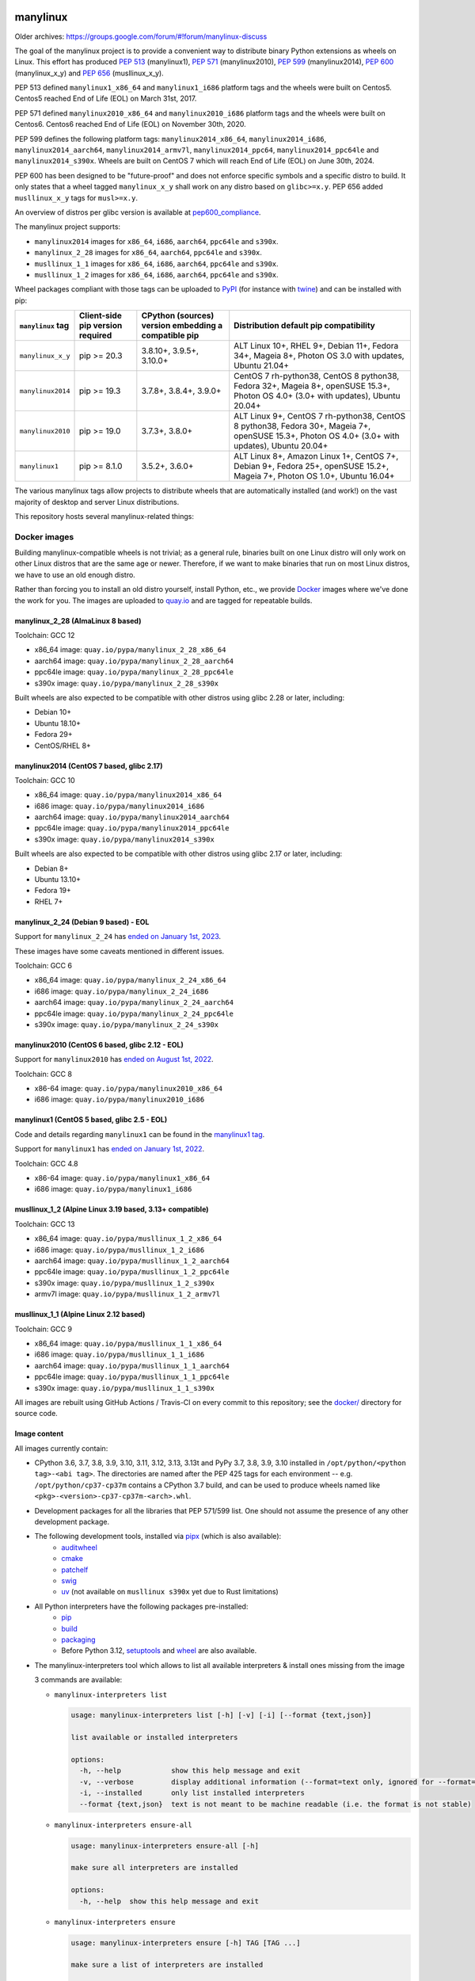 manylinux
=========

Older archives: https://groups.google.com/forum/#!forum/manylinux-discuss

The goal of the manylinux project is to provide a convenient way to
distribute binary Python extensions as wheels on Linux.
This effort has produced `PEP 513 <https://www.python.org/dev/peps/pep-0513/>`_ (manylinux1),
`PEP 571 <https://www.python.org/dev/peps/pep-0571/>`_ (manylinux2010),
`PEP 599 <https://www.python.org/dev/peps/pep-0599/>`_ (manylinux2014),
`PEP 600 <https://www.python.org/dev/peps/pep-0600/>`_ (manylinux_x_y) and
`PEP 656 <https://www.python.org/dev/peps/pep-0656/>`_ (musllinux_x_y).

PEP 513 defined ``manylinux1_x86_64`` and ``manylinux1_i686`` platform tags
and the wheels were built on Centos5. Centos5 reached End of Life (EOL) on
March 31st, 2017.

PEP 571 defined ``manylinux2010_x86_64`` and ``manylinux2010_i686`` platform
tags and the wheels were built on Centos6. Centos6 reached End of Life (EOL)
on November 30th, 2020.

PEP 599 defines the following platform tags: ``manylinux2014_x86_64``,
``manylinux2014_i686``, ``manylinux2014_aarch64``, ``manylinux2014_armv7l``,
``manylinux2014_ppc64``, ``manylinux2014_ppc64le`` and ``manylinux2014_s390x``.
Wheels are built on CentOS 7 which will reach End of Life (EOL) on June 30th,
2024.

PEP 600 has been designed to be "future-proof" and does not enforce specific symbols and a specific distro to build.
It only states that a wheel tagged ``manylinux_x_y`` shall work on any distro based on ``glibc>=x.y``. PEP 656 added
``musllinux_x_y`` tags for ``musl>=x.y``.

An overview of distros per glibc version is available at `pep600_compliance <https://github.com/mayeut/pep600_compliance?tab=readme-ov-file#distro-compatibility>`_.

The manylinux project supports:

- ``manylinux2014`` images for ``x86_64``, ``i686``, ``aarch64``, ``ppc64le`` and ``s390x``.

- ``manylinux_2_28`` images for ``x86_64``, ``aarch64``, ``ppc64le`` and ``s390x``.

- ``musllinux_1_1`` images for ``x86_64``, ``i686``, ``aarch64``, ``ppc64le`` and ``s390x``.

- ``musllinux_1_2`` images for ``x86_64``, ``i686``, ``aarch64``, ``ppc64le`` and ``s390x``.


Wheel packages compliant with those tags can be uploaded to
`PyPI <https://pypi.python.org>`_ (for instance with `twine
<https://pypi.python.org/pypi/twine>`_) and can be installed with
pip:

+-------------------+------------------+----------------------------+-------------------------------------------+
| ``manylinux`` tag | Client-side pip  | CPython (sources) version  | Distribution default pip compatibility    |
|                   | version required | embedding a compatible pip |                                           |
+===================+==================+============================+===========================================+
| ``manylinux_x_y`` | pip >= 20.3      | 3.8.10+, 3.9.5+, 3.10.0+   | ALT Linux 10+, RHEL 9+, Debian 11+,       |
|                   |                  |                            | Fedora 34+, Mageia 8+,                    |
|                   |                  |                            | Photon OS 3.0 with updates,               |
|                   |                  |                            | Ubuntu 21.04+                             |
+-------------------+------------------+----------------------------+-------------------------------------------+
| ``manylinux2014`` | pip >= 19.3      | 3.7.8+, 3.8.4+, 3.9.0+     | CentOS 7 rh-python38, CentOS 8 python38,  |
|                   |                  |                            | Fedora 32+, Mageia 8+, openSUSE 15.3+,    |
|                   |                  |                            | Photon OS 4.0+ (3.0+ with updates),       |
|                   |                  |                            | Ubuntu 20.04+                             |
+-------------------+------------------+----------------------------+-------------------------------------------+
| ``manylinux2010`` | pip >= 19.0      | 3.7.3+, 3.8.0+             | ALT Linux 9+, CentOS 7 rh-python38,       |
|                   |                  |                            | CentOS 8 python38, Fedora 30+, Mageia 7+, |
|                   |                  |                            | openSUSE 15.3+,                           |
|                   |                  |                            | Photon OS 4.0+ (3.0+ with updates),       |
|                   |                  |                            | Ubuntu 20.04+                             |
+-------------------+------------------+----------------------------+-------------------------------------------+
| ``manylinux1``    | pip >= 8.1.0     | 3.5.2+, 3.6.0+             | ALT Linux 8+, Amazon Linux 1+, CentOS 7+, |
|                   |                  |                            | Debian 9+, Fedora 25+, openSUSE 15.2+,    |
|                   |                  |                            | Mageia 7+, Photon OS 1.0+, Ubuntu 16.04+  |
+-------------------+------------------+----------------------------+-------------------------------------------+

The various manylinux tags allow projects to distribute wheels that are
automatically installed (and work!) on the vast majority of desktop
and server Linux distributions.

This repository hosts several manylinux-related things:


Docker images
-------------

Building manylinux-compatible wheels is not trivial; as a general
rule, binaries built on one Linux distro will only work on other Linux
distros that are the same age or newer. Therefore, if we want to make
binaries that run on most Linux distros, we have to use an old enough
distro.


Rather than forcing you to install an old distro yourself, install Python,
etc., we provide `Docker <https://docker.com/>`_ images where we've
done the work for you. The images are uploaded to `quay.io`_ and are tagged
for repeatable builds.


manylinux_2_28 (AlmaLinux 8 based)
~~~~~~~~~~~~~~~~~~~~~~~~~~~~~~~~~~

Toolchain: GCC 12

- x86_64 image: ``quay.io/pypa/manylinux_2_28_x86_64``
- aarch64 image: ``quay.io/pypa/manylinux_2_28_aarch64``
- ppc64le image: ``quay.io/pypa/manylinux_2_28_ppc64le``
- s390x image: ``quay.io/pypa/manylinux_2_28_s390x``

Built wheels are also expected to be compatible with other
distros using glibc 2.28 or later, including:

- Debian 10+
- Ubuntu 18.10+
- Fedora 29+
- CentOS/RHEL 8+


manylinux2014 (CentOS 7 based, glibc 2.17)
~~~~~~~~~~~~~~~~~~~~~~~~~~~~~~~~~~~~~~~~~~

Toolchain: GCC 10

- x86_64 image: ``quay.io/pypa/manylinux2014_x86_64``
- i686 image: ``quay.io/pypa/manylinux2014_i686``
- aarch64 image: ``quay.io/pypa/manylinux2014_aarch64``
- ppc64le image: ``quay.io/pypa/manylinux2014_ppc64le``
- s390x image: ``quay.io/pypa/manylinux2014_s390x``

Built wheels are also expected to be compatible with other
distros using glibc 2.17 or later, including:

- Debian 8+
- Ubuntu 13.10+
- Fedora 19+
- RHEL 7+


manylinux_2_24 (Debian 9 based) - EOL
~~~~~~~~~~~~~~~~~~~~~~~~~~~~~~~~~~~~~

Support for ``manylinux_2_24`` has `ended on January 1st, 2023 <https://github.com/pypa/manylinux/issues/1332>`_.

These images have some caveats mentioned in different issues.

Toolchain: GCC 6

- x86_64 image: ``quay.io/pypa/manylinux_2_24_x86_64``
- i686 image: ``quay.io/pypa/manylinux_2_24_i686``
- aarch64 image: ``quay.io/pypa/manylinux_2_24_aarch64``
- ppc64le image: ``quay.io/pypa/manylinux_2_24_ppc64le``
- s390x image: ``quay.io/pypa/manylinux_2_24_s390x``


manylinux2010 (CentOS 6 based, glibc 2.12 - EOL)
~~~~~~~~~~~~~~~~~~~~~~~~~~~~~~~~~~~~~~~~~~~~~~~~

Support for ``manylinux2010`` has `ended on August 1st, 2022 <https://github.com/pypa/manylinux/issues/1281>`_.

Toolchain: GCC 8

- x86-64 image: ``quay.io/pypa/manylinux2010_x86_64``
- i686 image: ``quay.io/pypa/manylinux2010_i686``


manylinux1 (CentOS 5 based, glibc 2.5 - EOL)
~~~~~~~~~~~~~~~~~~~~~~~~~~~~~~~~~~~~~~~~~~~~

Code and details regarding ``manylinux1`` can be found in the `manylinux1 tag <https://github.com/pypa/manylinux/tree/v2024.04.29-manylinux1>`_.

Support for ``manylinux1`` has `ended on January 1st, 2022 <https://github.com/pypa/manylinux/issues/994>`_.

Toolchain: GCC 4.8

- x86-64 image: ``quay.io/pypa/manylinux1_x86_64``
- i686 image: ``quay.io/pypa/manylinux1_i686``


musllinux_1_2 (Alpine Linux 3.19 based, 3.13+ compatible)
~~~~~~~~~~~~~~~~~~~~~~~~~~~~~~~~~~~~~~~~~~~~~~~~~~~~~~~~~

Toolchain: GCC 13

- x86_64 image: ``quay.io/pypa/musllinux_1_2_x86_64``
- i686 image: ``quay.io/pypa/musllinux_1_2_i686``
- aarch64 image: ``quay.io/pypa/musllinux_1_2_aarch64``
- ppc64le image: ``quay.io/pypa/musllinux_1_2_ppc64le``
- s390x image: ``quay.io/pypa/musllinux_1_2_s390x``
- armv7l image: ``quay.io/pypa/musllinux_1_2_armv7l``


musllinux_1_1 (Alpine Linux 2.12 based)
~~~~~~~~~~~~~~~~~~~~~~~~~~~~~~~~~~~~~~~

Toolchain: GCC 9

- x86_64 image: ``quay.io/pypa/musllinux_1_1_x86_64``
- i686 image: ``quay.io/pypa/musllinux_1_1_i686``
- aarch64 image: ``quay.io/pypa/musllinux_1_1_aarch64``
- ppc64le image: ``quay.io/pypa/musllinux_1_1_ppc64le``
- s390x image: ``quay.io/pypa/musllinux_1_1_s390x``


All images are rebuilt using GitHub Actions / Travis-CI on every commit to this
repository; see the
`docker/ <https://github.com/pypa/manylinux/tree/main/docker>`_
directory for source code.


Image content
~~~~~~~~~~~~~

All images currently contain:

- CPython 3.6, 3.7, 3.8, 3.9, 3.10, 3.11, 3.12, 3.13, 3.13t and PyPy 3.7, 3.8, 3.9, 3.10 installed in
  ``/opt/python/<python tag>-<abi tag>``. The directories are named
  after the PEP 425 tags for each environment --
  e.g. ``/opt/python/cp37-cp37m`` contains a CPython 3.7 build, and
  can be used to produce wheels named like
  ``<pkg>-<version>-cp37-cp37m-<arch>.whl``.

- Development packages for all the libraries that PEP 571/599 list. One should not assume the presence of any other development package.

- The following development tools, installed via `pipx <https://pypi.org/p/pipx>`_ (which is also available):
   - `auditwheel <https://pypi.org/p/auditwheel>`_
   - `cmake <https://pypi.org/p/cmake>`_
   - `patchelf <https://pypi.org/p/patchelf>`_
   - `swig <https://pypi.org/p/swig>`_
   - `uv <https://pypi.org/p/uv>`_ (not available on ``musllinux s390x`` yet due to Rust limitations)

- All Python interpreters have the following packages pre-installed:
   - `pip <https://pypi.org/p/pip>`_
   - `build <https://pypi.org/p/build>`_
   - `packaging <https://pypi.org/p/packaging>`_
   - Before Python 3.12, `setuptools <https://pypi.org/p/setuptools>`_ and `wheel <https://pypi.org/p/wheel>`_ are also available.

- The manylinux-interpreters tool which allows to list all available interpreters & install ones missing from the image

  3 commands are available:

  - ``manylinux-interpreters list``

    .. code-block:: bash

      usage: manylinux-interpreters list [-h] [-v] [-i] [--format {text,json}]

      list available or installed interpreters

      options:
        -h, --help            show this help message and exit
        -v, --verbose         display additional information (--format=text only, ignored for --format=json)
        -i, --installed       only list installed interpreters
        --format {text,json}  text is not meant to be machine readable (i.e. the format is not stable)

  - ``manylinux-interpreters ensure-all``

    .. code-block:: bash

      usage: manylinux-interpreters ensure-all [-h]

      make sure all interpreters are installed

      options:
        -h, --help  show this help message and exit

  - ``manylinux-interpreters ensure``

    .. code-block:: bash

      usage: manylinux-interpreters ensure [-h] TAG [TAG ...]

      make sure a list of interpreters are installed

      positional arguments:
        TAG         tag with format '<python tag>-<abi tag>' e.g. 'pp310-pypy310_pp73'

      options:
        -h, --help  show this help message and exit

Note that less common or virtually unheard of flag combinations
(such as ``--with-pydebug`` (``d``) and ``--without-pymalloc`` (absence of ``m``)) are not provided.

Note that `starting with CPython 3.8 <https://docs.python.org/dev/whatsnew/3.8.html#build-and-c-api-changes>`_,
default ``sys.abiflags`` became an empty string: the ``m`` flag for pymalloc
became useless (builds with and without pymalloc are ABI compatible) and so has
been removed. (e.g. ``/opt/python/cp38-cp38``)

Note that PyPy is not available on ppc64le & s390x or on the musllinux images.

Building Docker images
----------------------

To build the Docker images, please run the following command from the
current (root) directory:

    $ PLATFORM=$(uname -m) POLICY=manylinux2014 COMMIT_SHA=latest ./build.sh

Please note that the default Docker build is using `buildx <https://github.com/docker/buildx>`_.
Other frontends can be selected by defining `MANYLINUX_BUILD_FRONTEND`. See `build.sh` for
details.

Updating the requirements
-------------------------

The requirement files are pinned and controlled by uv compile. To update
the pins, run:

    $ nox -s update_python_dependencies

Updating the native dependencies
--------------------------------

Native dependencies are all pinned in the Dockerfile. To update the pins, run the dedicated
nox session. This will add a commit for each update. If you only want to see what would be
updated, you can do a dry run:

    $ nox -s update_native_dependencies [-- --dry-run]



Example
-------

An example project which builds x86_64 wheels for each Python interpreter
version can be found here: https://github.com/pypa/python-manylinux-demo. The
repository also contains demo to build i686 and x86_64 wheels with ``manylinux1``
tags.

This demonstrates how to use these docker images in conjunction with auditwheel
to build manylinux-compatible wheels using the free `travis ci <https://travis-ci.org/>`_
continuous integration service.

(NB: for the i686 images running on a x86_64 host machine, it's necessary to run
everything under the command line program `linux32`, which changes reported architecture
in new program environment. See `this example invocation
<https://github.com/pypa/python-manylinux-demo/blob/master/.travis.yml#L14>`_)

The PEP itself
--------------

The official version of `PEP 513
<https://www.python.org/dev/peps/pep-0513/>`_ is stored in the `PEP
repository <https://github.com/python/peps>`_, but we also have our
`own copy here
<https://github.com/pypa/manylinux/tree/main/pep-513.rst>`_. This is
where the PEP was originally written, so if for some reason you really
want to see the full history of edits it went through, then this is
the place to look.

The proposal to upgrade ``manylinux1`` to ``manylinux2010`` after Centos5
reached EOL was discussed in `PEP 571 <https://www.python.org/dev/peps/pep-0571/>`_.

The proposal to upgrade ``manylinux2010`` to ``manylinux2014`` was
discussed in `PEP 599 <https://www.python.org/dev/peps/pep-0599/>`_.

The proposal for a "future-proof" ``manylinux_x_y`` definition was
discussed in `PEP 600 <https://www.python.org/dev/peps/pep-0600/>`_.

This repo also has some analysis code that was used when putting
together the original proposal in the ``policy-info/`` directory.

If you want to read the full discussion that led to the original
policy, then lots of that is here:
https://groups.google.com/forum/#!forum/manylinux-discuss

The distutils-sig archives for January 2016 also contain several
threads.


Code of Conduct
===============

Everyone interacting in the manylinux project's codebases, issue
trackers, chat rooms, and mailing lists is expected to follow the
`PSF Code of Conduct`_.

.. _PSF Code of Conduct: https://github.com/pypa/.github/blob/main/CODE_OF_CONDUCT.md
.. _`quay.io`: https://quay.io/organization/pypa
